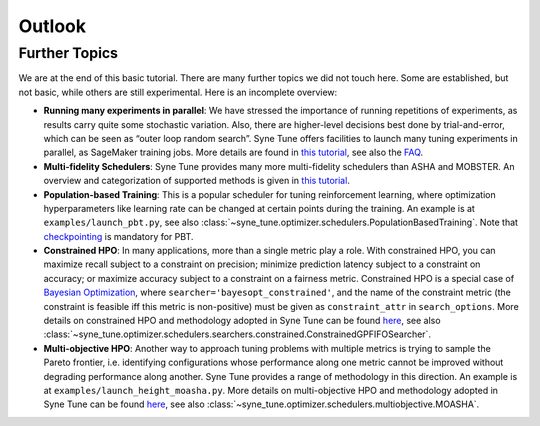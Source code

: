 Outlook
=======

Further Topics
--------------

We are at the end of this basic tutorial. There are many further topics we did
not touch here. Some are established, but not basic, while others are still
experimental. Here is an incomplete overview:

* **Running many experiments in parallel**: We have stressed the importance
  of running repetitions of experiments, as results carry quite some stochastic
  variation. Also, there are higher-level decisions best done by
  trial-and-error, which can be seen as “outer loop random search”. Syne Tune
  offers facilities to launch many tuning experiments in parallel, as SageMaker
  training jobs. More details are found in
  `this tutorial <../benchmarking/README.html>`__, see also the
  `FAQ <../../faq.html#how-can-i-run-many-experiments-in-parallel>`__.
* **Multi-fidelity Schedulers**: Syne Tune provides many more multi-fidelity
  schedulers than ASHA and MOBSTER. An overview and categorization of supported
  methods is given in `this tutorial <../multifidelity/README.html>`__.
* **Population-based Training**: This is a popular scheduler for tuning
  reinforcement learning, where optimization hyperparameters like learning rate
  can be changed at certain points during the training. An example is at
  ``examples/launch_pbt.py``, see also
  :class:`~syne_tune.optimizer.schedulers.PopulationBasedTraining`. Note that
  `checkpointing <basics_promotion.html#pause-and-resume-checkpointing-of-trials>`__
  is mandatory for PBT.
* **Constrained HPO**: In many applications, more than a single metric play a
  role. With constrained HPO, you can maximize recall subject to a constraint
  on precision; minimize prediction latency subject to a constraint on
  accuracy; or maximize accuracy subject to a constraint on a fairness metric.
  Constrained HPO is a special case of
  `Bayesian Optimization <basics_bayesopt.html>`__, where
  ``searcher='bayesopt_constrained'``, and the name of the constraint metric
  (the constraint is feasible iff this metric is non-positive) must be given
  as ``constraint_attr`` in ``search_options``. More details on constrained HPO
  and methodology adopted in Syne Tune can be found
  `here <https://arxiv.org/abs/1910.07003>`__, see also
  :class:`~syne_tune.optimizer.schedulers.searchers.constrained.ConstrainedGPFIFOSearcher`.
* **Multi-objective HPO**: Another way to approach tuning problems with multiple
  metrics is trying to sample the Pareto frontier, i.e. identifying
  configurations whose performance along one metric cannot be improved without
  degrading performance along another. Syne Tune provides a range of methodology
  in this direction. An example is at ``examples/launch_height_moasha.py``.
  More details on multi-objective HPO and methodology adopted in Syne Tune can
  be found `here <https://arxiv.org/abs/2106.12639>`__, see also
  :class:`~syne_tune.optimizer.schedulers.multiobjective.MOASHA`.
